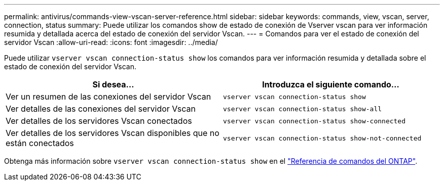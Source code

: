 ---
permalink: antivirus/commands-view-vscan-server-reference.html 
sidebar: sidebar 
keywords: commands, view, vscan, server, connection, status 
summary: Puede utilizar los comandos show de estado de conexión de Vserver vscan para ver información resumida y detallada acerca del estado de conexión del servidor Vscan. 
---
= Comandos para ver el estado de conexión del servidor Vscan
:allow-uri-read: 
:icons: font
:imagesdir: ../media/


[role="lead"]
Puede utilizar `vserver vscan connection-status show` los comandos para ver información resumida y detallada sobre el estado de conexión del servidor Vscan.

|===
| Si desea... | Introduzca el siguiente comando... 


 a| 
Ver un resumen de las conexiones del servidor Vscan
 a| 
`vserver vscan connection-status show`



 a| 
Ver detalles de las conexiones del servidor Vscan
 a| 
`vserver vscan connection-status show-all`



 a| 
Ver detalles de los servidores Vscan conectados
 a| 
`vserver vscan connection-status show-connected`



 a| 
Ver detalles de los servidores Vscan disponibles que no están conectados
 a| 
`vserver vscan connection-status show-not-connected`

|===
Obtenga más información sobre `vserver vscan connection-status show` en el link:https://docs.netapp.com/us-en/ontap-cli/search.html?q=vserver+vscan+connection-status+show["Referencia de comandos del ONTAP"^].
